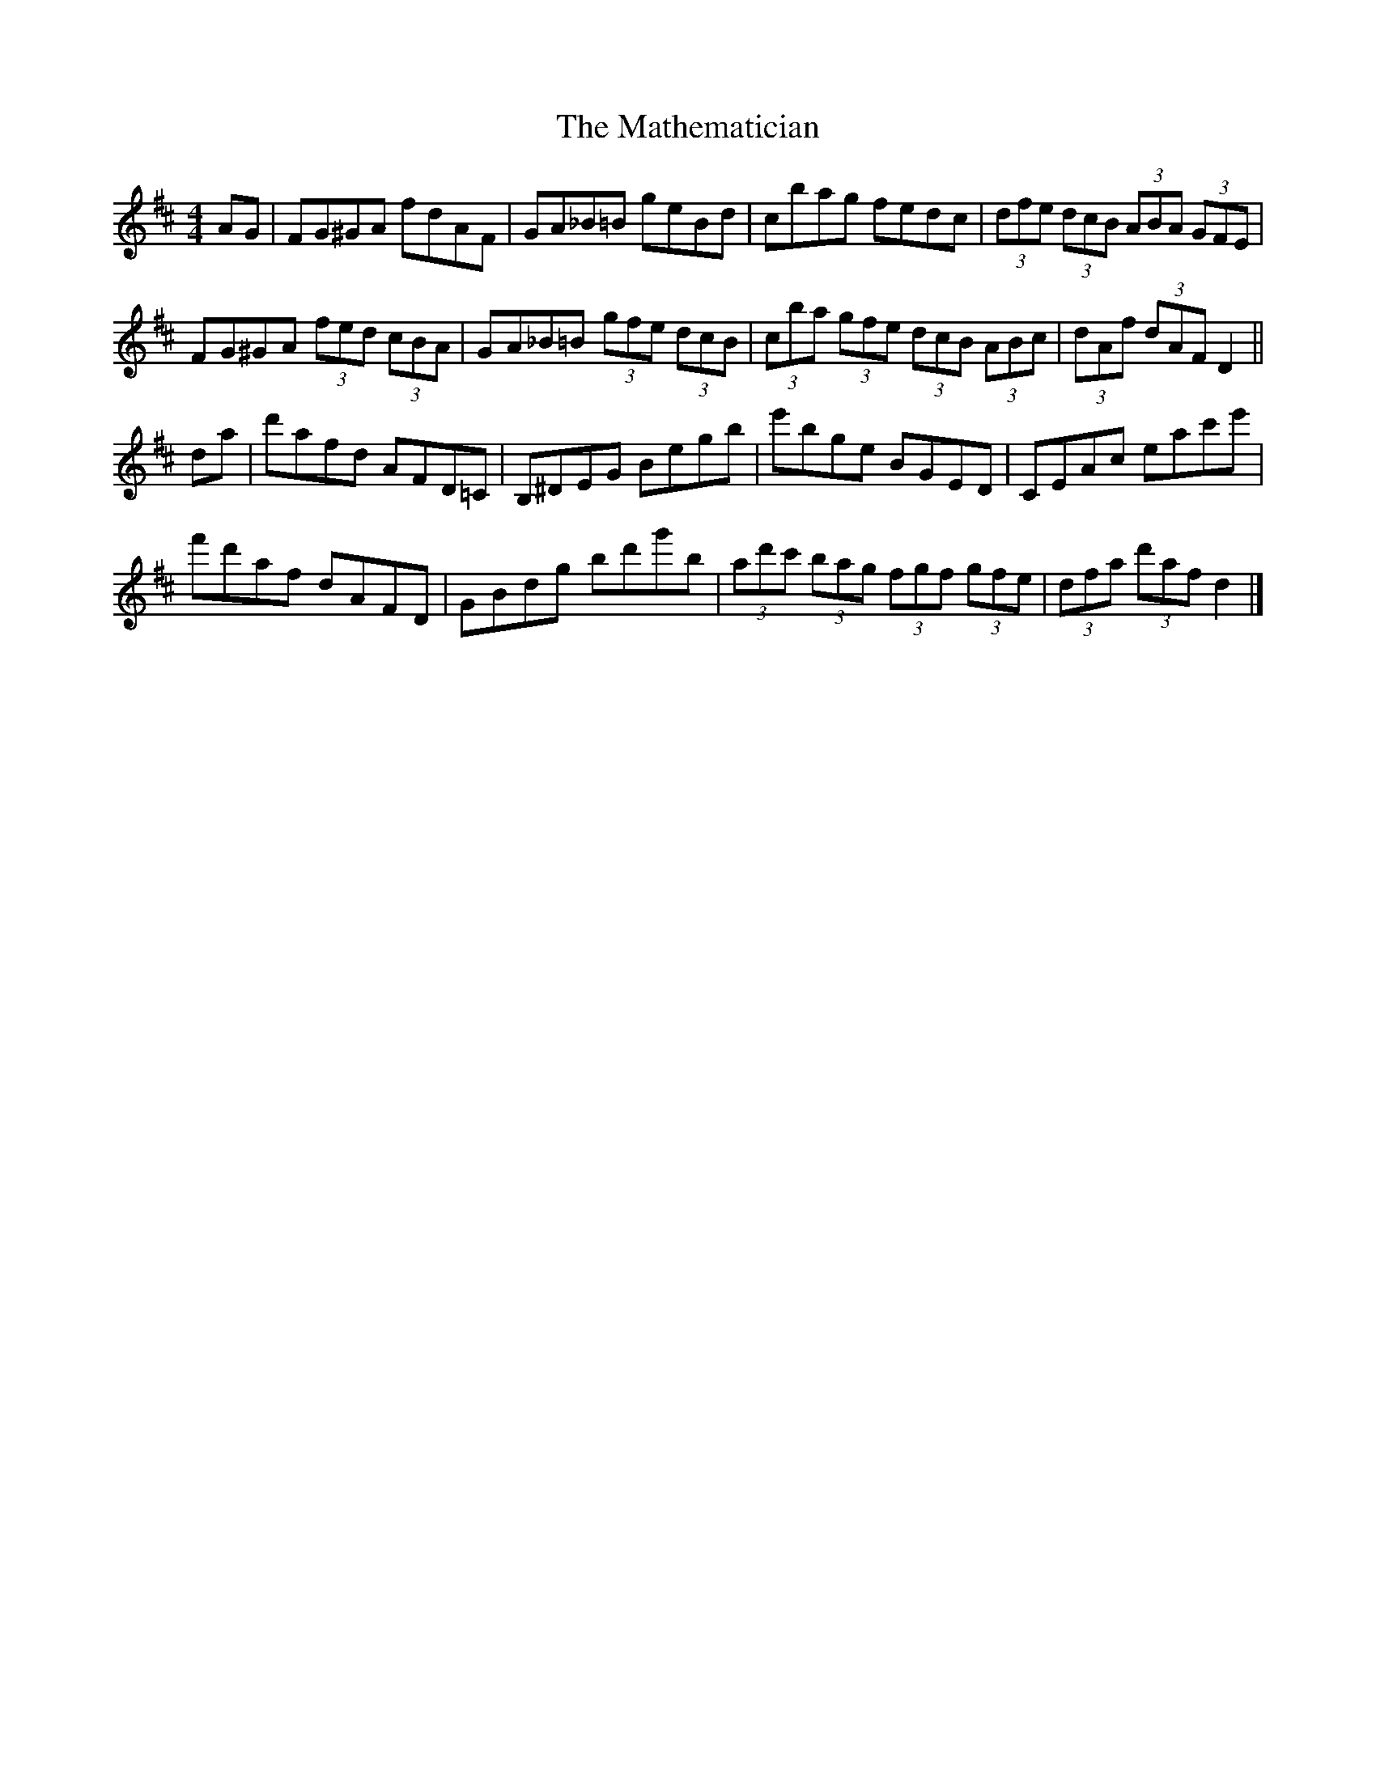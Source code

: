 X: 3
T: Mathematician, The
Z: Tate
S: https://thesession.org/tunes/1755#setting21304
R: hornpipe
M: 4/4
L: 1/8
K: Dmaj
AG|FG^GA fdAF|GA_B=B geBd|cbag fedc|(3dfe (3dcB (3ABA (3GFE|
FG^GA (3fed (3cBA|GA_B=B (3gfe (3dcB|(3cba (3gfe (3dcB (3ABc |(3dAf (3dAF D2||
da|d'afd AFD=C|B,^DEG Begb|e'bge BGED|CEAc eac'e'|
f'd'af dAFD|GBdg bd'g'b|(3ad'c' (3bag (3fgf (3gfe|(3dfa (3d'af d2|]

